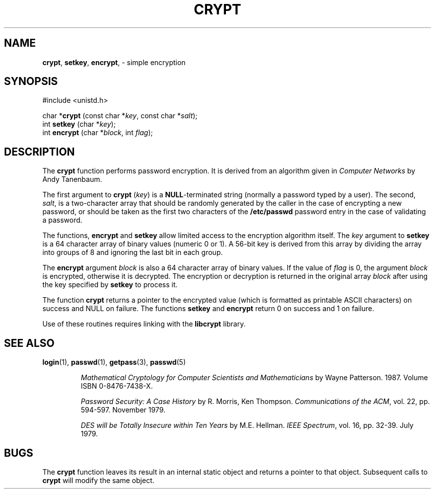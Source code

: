 .\" Copyright (c) 1989, 1991, 1993
.\"	The Regents of the University of California.  All rights reserved.
.\"
.\" Redistribution and use in source and binary forms, with or without
.\" modification, are permitted provided that the following conditions
.\" are met:
.\" 1. Redistributions of source code must retain the above copyright
.\"    notice, this list of conditions and the following disclaimer.
.\" 2. Redistributions in binary form must reproduce the above copyright
.\"    notice, this list of conditions and the following disclaimer in the
.\"    documentation and/or other materials provided with the distribution.
.\" 3. All advertising materials mentioning features or use of this software
.\"    must display the following acknowledgement:
.\"	This product includes software developed by the University of
.\"	California, Berkeley and its contributors.
.\" 4. Neither the name of the University nor the names of its contributors
.\"    may be used to endorse or promote products derived from this software
.\"    without specific prior written permission.
.\"
.\" THIS SOFTWARE IS PROVIDED BY THE REGENTS AND CONTRIBUTORS ``AS IS'' AND
.\" ANY EXPRESS OR IMPLIED WARRANTIES, INCLUDING, BUT NOT LIMITED TO, THE
.\" IMPLIED WARRANTIES OF MERCHANTABILITY AND FITNESS FOR A PARTICULAR PURPOSE
.\" ARE DISCLAIMED.  IN NO EVENT SHALL THE REGENTS OR CONTRIBUTORS BE LIABLE
.\" FOR ANY DIRECT, INDIRECT, INCIDENTAL, SPECIAL, EXEMPLARY, OR CONSEQUENTIAL
.\" DAMAGES (INCLUDING, BUT NOT LIMITED TO, PROCUREMENT OF SUBSTITUTE GOODS
.\" OR SERVICES; LOSS OF USE, DATA, OR PROFITS; OR BUSINESS INTERRUPTION)
.\" HOWEVER CAUSED AND ON ANY THEORY OF LIABILITY, WHETHER IN CONTRACT, STRICT
.\" LIABILITY, OR TORT (INCLUDING NEGLIGENCE OR OTHERWISE) ARISING IN ANY WAY
.\" OUT OF THE USE OF THIS SOFTWARE, EVEN IF ADVISED OF THE POSSIBILITY OF
.\" SUCH DAMAGE.
.\"
.\"     @(#)crypt.3	8.2 (Berkeley) 12/11/93
.\"
.TH CRYPT 3 "28 January 1997" GNO "Library Routines"
.SH NAME
.BR crypt ,
.BR setkey ,
.BR encrypt ,
\- simple encryption
.SH SYNOPSIS
#include <unistd.h>
.sp 1
char
*\fBcrypt\fR (const char *\fIkey\fR, const char *\fIsalt\fR);
.br
int
\fBsetkey\fR (char *\fIkey\fR);
.br
int
\fBencrypt\fR (char *\fIblock\fR, int \fIflag\fR);
.SH DESCRIPTION
The
.BR crypt 
function
performs password encryption.
It is derived from an algorithm given in 
.I "Computer Networks"
by Andy Tanenbaum.
.LP
The first argument to
.BR crypt
.RI ( key )
is a
.BR NULL -terminated
string (normally a password typed by a user).
The second,
.IR salt ,
is a two-character array that should be randomly generated by the caller
in the case of encrypting a new password, or should be taken as the
first two characters of the 
.BR /etc/passwd
password entry in the case of validating a password.
.LP
The
functions,
.BR encrypt
and
.BR setkey 
allow limited access to the encryption
algorithm itself.
The
.IR key
argument to
.BR setkey 
is a 64 character array of
binary values (numeric 0 or 1).
A 56-bit key is derived from this array by dividing the array
into groups of 8 and ignoring the last bit in each group.
.LP
The
.BR encrypt 
argument
.I block
is also a 64 character array of
binary values.
If the value of
.I flag
is 0,
the argument
.I block
is encrypted, otherwise it
is decrypted.
The encryption or decryption is returned in the original
array
.I block
after using the
key specified
by
.BR setkey 
to process it.
.LP
The function
.BR crypt 
returns a pointer to the encrypted value (which is formatted as 
printable ASCII characters) on success and NULL on failure.
The functions
.BR setkey 
and
.BR encrypt 
return 0 on success and 1 on failure.
.LP
Use of these routines requires linking with the 
.BR libcrypt
library.
.SH SEE ALSO
.BR login (1),
.BR passwd (1),
.BR getpass (3),
.BR passwd (5)
.sp
.RS
.I "Mathematical Cryptology for Computer Scientists and Mathematicians"
by
Wayne Patterson.
1987.
Volume ISBN 0-8476-7438-X.
.RE
.sp 1
.RS
.I "Password Security: A Case History"
by
R. Morris,
Ken Thompson.
.IR "Communications of the ACM" ,
vol. 22, pp. 594-597.  November 1979.
.RE
.sp 1
.RS
.I "DES will be Totally Insecure within Ten Years"
by
M.E. Hellman.
.IR "IEEE Spectrum" ,
vol. 16, pp. 32-39.  July 1979.
.RE
.SH BUGS
The
.BR crypt 
function leaves its result in an internal static object and returns
a pointer to that object.
Subsequent calls to
.BR crypt 
will modify the same object.
